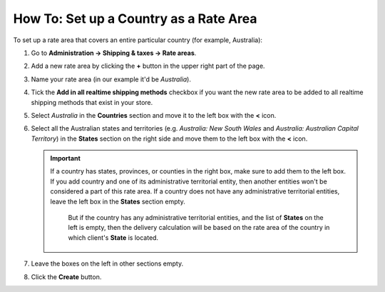 ***************************************
How To: Set up a Country as a Rate Area
***************************************

To set up a rate area that covers an entire particular country (for example, Australia):

#. Go to **Administration → Shipping & taxes → Rate areas**.

#. Add a new rate area by clicking the **+** button in the upper right part of the page.

#. Name your rate area (in our example it'd be *Australia*).

#. Tick the **Add in all realtime shipping methods** checkbox if you want the new rate area to be added to all realtime shipping methods that exist in your store.

#. Select *Australia* in the **Countries** section and move it to the left box with the **<** icon.

#. Select all the Australian states and territories (e.g. *Australia: New South Wales* and *Australia: Australian Capital Territory*) in the **States** section on the right side and move them to the left box with the **<** icon.

   .. important::

       If a country has states, provinces, or counties in the right box, make sure to add them to the left box. If you add country and one of its administrative territorial entity, then another entities won't be considered a part of this rate area. If a country does not have any administrative territorial entities, leave the left box in the **States** section empty.
	   
	   But if the country has any administrative territorial entities, and the list of **States** on the left is empty, then the delivery calculation will be based on the rate area of the country in which client's **State** is located.

#. Leave the boxes on the left in other sections empty.

#. Click the **Create** button.

   .. image:: img/country_location.png
       :align: center
       :alt: A location for a country in CS-Cart and Multi-Vendor.

.. meta::
   :description: How to create a rate area for an entire country in a CS-Cart or Multi-Vendor online store?

